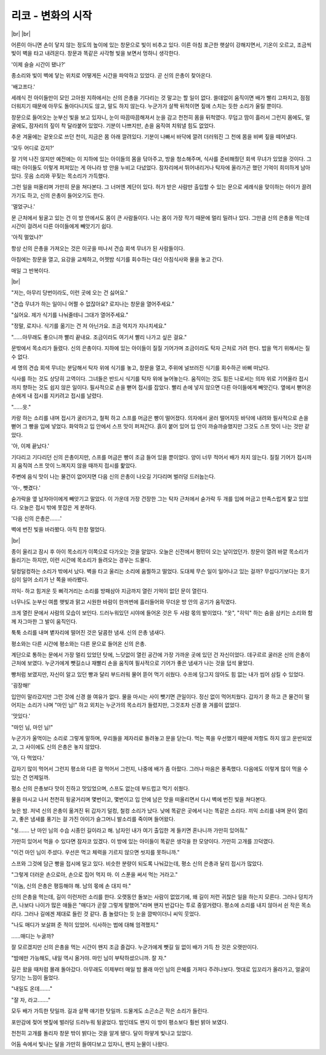리코 - 변화의 시작
==================

|br| |br|

어른이 아니면 손이 닿지 않는 정도의 높이에 있는 창문으로 빛이 비추고 있다. 이른 아침 포근한 햇살이 강해지면서, 기온이 오르고, 조금씩 빛이 벽을 타고 내려온다. 창문과 똑같은 사각형 빛을 보면서 멍하니 생각한다.

'이제 슬슬 시간이 됐나?'

종소리와 빛이 벽에 닿는 위치로 어떻게든 시간을 파악하고 있었다. 곧 신의 은총이 찾아온다.

'배고프다.'

세례식 전 아이들만이 모인 고아원 지하에서는 신의 은총을 기다리는 것 말고는 할 일이 없다. 쓸데없이 움직이면 배가 빨리 고파지고, 점점 더워지기 때문에 아무도 돌아다니지도 않고, 말도 하지 않는다. 누군가가 살짝 뒤척이면 짚에 스치는 듯한 소리가 울릴 뿐이다.

창문으로 들어오는 눈부신 빛을 보고 있자니, 눈이 따끔따끔해져서 눈을 감고 천천히 몸을 뒤척였다. 무덥고 땀이 흘러서 그런지 몸에도, 얼굴에도, 잠자리의 짚이 착 달라붙어 있었다. 기분이 나쁘지만, 손을 움직여 치워낼 힘도 없었다.

추운 겨울에는 겉옷으로 쓰던 천이, 지금은 몸 아래 깔려있다. 기분이 나빠서 바닥에 깔려 더러워진 그 천에 몸을 비벼 짚을 떼어냈다.

'모두 어디로 갔지?'

잘 기억 나진 않지만 예전에는 이 지하에 있는 아이들의 몸을 닦아주고, 방을 청소해주며, 식사를 준비해줬던 회색 무녀가 있었을 것이다. 그때는 아이들도 이렇게 퍼져있는 게 아니라 방 안을 누비고 다녔었다. 잠자리에서 뛰어내리거나 탁자에 올라가곤 했던 기억이 희미하게 남아있다. 웃음 소리와 꾸짖는 목소리가 가득했다.

그런 일을 떠올리며 가만히 문을 쳐다본다. 그 너머엔 계단이 있다. 허가 받은 사람만 출입할 수 있는 문으로 세례식을 맞이하는 아이가 끌려가기도 하고, 신의 은총이 들어오기도 한다.

'멀었구나.'

문 근처에서 뒹굴고 있는 건 이 방 안에서도 몸이 큰 사람들이다. 나는 몸이 가장 작기 때문에 멀리 밀려나 있다. 그만큼 신의 은총을 먹는데 시간이 걸려서 다른 아이들에게 빼앗기기 쉽다.

'아직 멀었나?'

항상 신의 은총을 가져오는 것은 이곳을 떠나서 견습 회색 무녀가 된 사람들이다.

아침에는 창문을 열고, 요강을 교체하고, 어젯밤 식기를 회수하는 대신 아침식사와 물을 놓고 간다.

매일 그 반복이다.

|br|

"저는, 아무리 당번이라도, 이런 곳에 오는 건 싫어요."

"견습 무녀가 하는 일이니 어쩔 수 없잖아요? 로지나는 창문을 열어주세요."

"싫어요. 제가 식기를 나눠줄테니 그대가 열어주세요."

"정말, 로지나. 식기를 옮기는 건 저 아닌가요. 조금 억지가 지나치세요."

"……아무래도 좋으니까 빨리 끝내요. 조금이라도 여기서 빨리 나가고 싶은 걸요."

문밖에서 목소리가 들렸다. 신의 은총이다. 지하에 있는 아이들이 질질 기어가며 조금이라도 탁자 근처로 가려 한다. 밥을 먹기 위해서는 질 수 없다.

세 명의 견습 회색 무녀는 분담해서 탁자 위에 식기를 놓고, 창문을 열고, 주위에 널브러진 식기를 회수하곤 바삐 떠났다.

식사를 하는 것도 상당히 고역이다. 그녀들은 반드시 식기를 탁자 위에 늘어놓는다. 움직이는 것도 힘든 나로서는 의자 위로 기어올라 접시까지 향하는 것도 쉽지 않은 일이다. 필사적으로 손을 뻗어 접시를 잡았다. 빨리 손에 넣지 않으면 다른 아이들에게 빼앗긴다. 옆에서 뻗어온 손에게 내 접시를 지키려고 접시를 날렸다.

"……읏."

카랑 하는 소리를 내며 접시가 굴러가고, 철퍽 하고 스프를 머금은 빵이 떨어졌다. 의자에서 굴러 떨어지듯 바닥에 내려와 필사적으로 손을 뻗어 그 빵을 입에 넣었다. 화악하고 입 안에서 스프 맛이 퍼져간다. 흙이 붙어 있어 입 안이 까슬까슬했지만 그것도 스프 맛이 나는 것만 같았다.

'아, 이제 끝났다.'

기다리고 기다리던 신의 은총이지만, 스프를 머금은 빵이 조금 들어 있을 뿐이었다. 양이 너무 적어서 배가 차지 않는다. 질질 기어가 접시까지 움직여 스프 맛이 느껴지지 않을 때까지 접시를 핥았다.

주변에 음식 맛이 나는 물건이 없어지면 다음 신의 은총이 나오길 기다리며 벌러덩 드러눕는다.

'아-, 뺏겼다.'

숟가락을 옆 남자아이에게 빼앗기고 말았다. 이 가운데 가장 건장한 그는 탁자 근처에서 숟가락 두 개를 입에 머금고 만족스럽게 핥고 있었다. 오늘은 접시 밖에 못잡은 게 분하다.

'다음 신의 은총은…….'

벽에 번진 빛을 바라봤다. 아직 한참 멀었다.

|br|

종이 울리고 잠시 후 아이 목소리가 이쪽으로 다가오는 것을 알았다. 오늘은 신전에서 평민이 오는 날이었던가. 창문이 열려 바깥 목소리가 들리기는 하지만, 이런 시간에 목소리가 들려오는 경우는 드물다.

덜컹덜컹하는 소리가 밖에서 났다. 벽을 타고 울리는 소리에 움찔하고 떨었다. 도대체 무슨 일이 일어나고 있는 걸까? 무섭다기보다는 호기심이 일어 소리가 난 쪽을 바라봤다. 

끼익- 하고 힘겨운 듯 삐걱거리는 소리를 방패삼아 지금까지 열린 기억이 없던 문이 열린다.

너무나도 눈부신 여름 햇빛과 맑고 시원한 바람이 한꺼번에 흘러들어와 무더운 방 안의 공기가 움직였다.

크게 열린 문에서 사람의 모습이 보인다. 드러누워있던 시야에 들어온 것은 두 사람 몫의 발이었다. "읏", "히익" 하는 숨을 삼키는 소리와 함께 자그마한 그 발이 움직인다. 

툭툭 소리를 내며 볕자리에 떨어진 것은 달콤한 냄새. 신의 은총 냄새다.

평소와는 다른 시간에 평소와는 다른 문으로 들어온 신의 은총.

계단으로 통하는 문에서 가장 멀리 있었던 탓에, 느닷없이 열린 공간에 가장 가까운 곳에 있던 건 자신이었다. 데구르르 굴러온 신의 은총이 근처에 보였다. 누군가에게 뺏길소냐 재빨리 손을 움직여 필사적으로 기어가 좋은 냄새가 나는 것을 덥석 물었다.

빵처럼 보였지만, 자신이 알고 있던 빵과 달리 부드러워 물어 뜯어 먹기 쉬웠다. 수프에 담그지 않아도 힘 없는 내가 씹어 삼킬 수 있었다. 

'굉장해!'

입안이 말라갔지만 그런 것에 신경 쓸 여유가 없다. 물을 마시는 사이 뺏기면 큰일이다. 정신 없이 먹어치웠다. 갑자기 쿵 하고 큰 물건이 떨어지는 소리가 나며 "마인 님!" 하고 외치는 누군가의 목소리가 들렸지만, 그것조차 신경 쓸 겨를이 없었다. 

'맛있다.'

"마인 님, 마인 님!"

누군가가 울먹이는 소리로 그렇게 말하며, 우리들을 제자리로 돌려놓고 문을 닫는다. 먹는 쪽을 우선했기 때문에 저항도 하지 않고 운반되었고, 그 사이에도 신의 은총은 놓지 않았다. 

'아, 다 먹었다.'

갑자기 많이 먹어서 그런지 평소와 다른 걸 먹어서 그런지, 나중에 배가 좀 아팠다. 그러나 마음은 풍족했다. 다음에도 이렇게 많이 먹을 수 있는 건 언제일까.

평소 신의 은총보다 맛이 진하고 맛있었으며, 스프도 없는데 부드럽고 먹기 쉬웠다.

물을 마시고 나서 천천히 뒹굴거리며 몇번이고, 몇번이고 입 안에 남은 맛을 떠올리면서 다시 벽에 번진 빛을 쳐다본다.





늦은 밤. 저녁 신의 은총이 옮겨진 뒤 갑자기 덜컹, 철컹 소리가 났다. 낮에 똑같은 곳에서 나는 똑같은 소리다. 끼익 소리를 내며 문이 열리고, 좋은 냄새를 풍기는 걸 가진 아이가 슬그머니 발소리를 죽이며 들어왔다.



"쉿……. 난 마인 님의 수습 시종인 길이라고 해. 남자인 내가 여기 출입한 게 들키면 혼나니까 가만히 있어줘."



가만히 있어서 먹을 수 있다면 잠자코 있겠다. 이 방에 있는 아이들이 똑같은 생각을 한 모양이다. 가만히 고개를 끄덕였다.



"이건 마인 님이 주셨다. 우선은 먹고 체력을 기르지 않으면 씻지를 못하니까."



스프와 그것에 담근 빵을 접시에 덜고 있다. 비슷한 분량이 되도록 나눠갔는데, 평소 신의 은총과 달리 접시가 많았다.



"그렇게 더러운 손으로아, 손으로 집어 먹지 마. 이 스푼을 써서 먹는 거라고."

"이놈, 신의 은총은 평등해야 해. 남의 몫에 손 대지 마."



신의 은총을 먹는데, 길이 이런저런 소리를 한다. 오랫동안 돌보는 사람이 없었기에, 왜 길이 저런 귀찮은 일을 하는지 모른다. 그러나 덩치가 큰, 나보다 나이가 많은 애들은 "매디가 곧잘 그렇게 말했어."라며 왠지 반갑다는 투로 중얼거렸다. 평소에 소리를 내지 않아서 쉰 작은 목소리다. 그러나 길에겐 제대로 들린 것 같다. 좀 놀랐다는 듯 눈을 깜박이더니 씨익 웃었다.



"나도 매디가 보살펴 준 적이 있었어. 식사하는 법에 대해 엄격했지."



……매디는 누굴까?



잘 모르겠지만 신의 은총을 먹는 시간이 왠지 조금 즐겁다. 누군가에게 뺏길 일 없이 배가 가득 찬 것은 오랫만이다.



"밤에만 가능해도, 내일 역시 올거야. 마인 님이 부탁하셨으니까. 잘 자."



길은 왔을 때처럼 몰래 돌아갔다. 아무래도 이제부터 매일 밤 몰래 마인 님의 은혜를 가져다 주려나보다. 멋대로 입꼬리가 올라가고, 얼굴이 당기는 느낌이 들었다. 



"내일도 온데……."

"잘 자, 라고……."



모두 배가 가득한 탓일까. 길과 살짝 얘기한 탓일까. 드물게도 소곤소곤 작은 소리가 들린다. 

포만감에 젖어 볏짚에 벌러덩 드러누워 뒹굴었다. 밤인데도 왠지 이 방이 평소보다 훨씬 밝아 보였다.

천천히 고개를 돌리자 창문 밖이 밝다는 것을 알게 됐다. 달이 하얗게 빛나고 있었다.

어둠 속에서 빛나는 달을 가만히 들여다보고 있자니, 왠지 눈물이 나왔다.